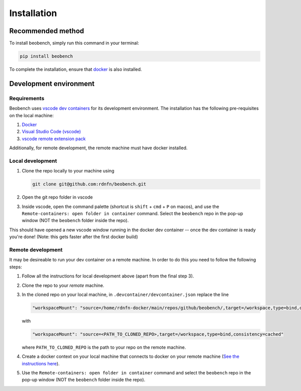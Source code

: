 .. highlight:: shell

============
Installation
============


Recommended method
------------------

To install beobench, simply run this command in your terminal:

.. code-block:: console

    pip install beobench

To complete the installation, ensure that `docker <https://www.docker.com/get-started>`_ is also installed.

.. This is the preferred method to install beobench, as it will always install the most recent stable release.




Development environment
-----------------------

Requirements
^^^^^^^^^^^^^^^^^^

Beobench uses `vscode dev containers <https://code.visualstudio.com/docs/remote/containers-tutorial>`_ for its development environment. The installation has the following pre-requisites on the local machine:

1. `Docker <https://www.docker.com/get-started>`_
2. `Visual Studio Code (vscode) <https://code.visualstudio.com/>`_
3. `vscode remote extension pack <https://marketplace.visualstudio.com/items?itemName=ms-vscode-remote.vscode-remote-extensionpack>`_

Additionally, for remote development, the remote machine must have docker installed.


Local development
^^^^^^^^^^^^^^^^^^


1. Clone the repo locally to your machine using

   .. code-block::

        git clone git@github.com:rdnfn/beobench.git

2. Open the git repo folder in vscode
3. Inside vscode, open the command palette (shortcut is ``shift`` + ``cmd`` + ``P`` on macos), and use the ``Remote-containers: open folder in container`` command. Select the ``beobench`` repo in the pop-up window (NOT the ``beobench`` folder inside the repo).

This should have opened a new vscode window running in the docker dev container -- once the dev container is ready you're done! (Note: this gets faster after the first docker build)


Remote development
^^^^^^^^^^^^^^^^^^

It may be desireable to run your dev container on a remote machine. In order to do this you need to follow the following steps:

1. Follow all the instructions for local development above (apart from the final step 3).
2. Clone the repo to your *remote* machine.
3. In the cloned repo on your local machine, in ``.devcontainer/devcontainer.json`` replace the line

   .. code-block::

        "workspaceMount": "source=/home/rdnfn-docker/main/repos/github/beobench/,target=/workspace,type=bind,consistency=cached"


   with

   .. code-block::

        "workspaceMount": "source=<PATH_TO_CLONED_REPO>,target=/workspace,type=bind,consistency=cached"

   where ``PATH_TO_CLONED_REPO`` is the path to your repo on the remote machine.

4. Create a docker context on your local machine that connects to docker on your remote machine (`See the instructions here <https://stackoverflow.com/a/63814363>`_).
5. Use the ``Remote-containers: open folder in container`` command and select the ``beobench`` repo in the pop-up window (NOT the ``beobench`` folder inside the repo).

